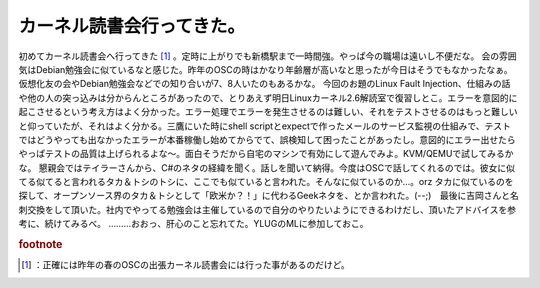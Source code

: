 ﻿カーネル読書会行ってきた。
##########################


初めてカーネル読書会へ行ってきた [#]_ 。定時に上がりでも新橋駅まで一時間強。やっぱ今の職場は遠いし不便だな。
会の雰囲気はDebian勉強会に似ているなと感じた。昨年のOSCの時はかなり年齢層が高いなと思ったが今日はそうでもなかったなぁ。仮想化友の会やDebian勉強会などでの知り合いが7、8人いたのもあるかな。
今回のお題のLinux Fault Injection、仕組みの話や他の人の突っ込みは分からんところがあったので、とりあえず明日Linuxカーネル2.6解読室で復習しとこ。エラーを意図的に起こさせるという考え方はよく分かった。エラー処理でエラーを発生させるのは難しい、それをテストさせるのはもっと難しいと仰っていたが、それはよく分かる。三鷹にいた時にshell scriptとexpectで作ったメールのサービス監視の仕組みで、テストではどうやっても出なかったエラーが本番稼働し始めてからでて、誤検知して困ったことがあったし。意図的にエラー出せたらやっぱテストの品質は上げられるよな～。面白そうだから自宅のマシンで有効にして遊んでみよ。KVM/QEMUで試してみるかな。
懇親会ではテイラーさんから、C#のネタの経緯を聞く。話しを聞いて納得。今度はOSCで話してくれるのでは。彼女に似てる似てると言われるタカ＆トシのトシに、ここでも似ていると言われた。そんなに似ているのか…。orz  タカに似ているのを探して、オープンソース界のタカ＆トシとして「欧米か？！」に代わるGeekネタを、とか言われた。(--;)　最後に吉岡さんと名刺交換をして頂いた。社内でやってる勉強会は主催しているので自分のやりたいようにできるわけだし、頂いたアドバイスを参考に、続けてみるべ。
………おおっ、肝心のこと忘れてた。YLUGのMLに参加しておこ。


.. rubric:: footnote

.. [#] ：正確には昨年の春のOSCの出張カーネル読書会には行った事があるのだけど。



.. author:: mkouhei
.. categories:: Unix/Linux, meeting, 
.. tags::


